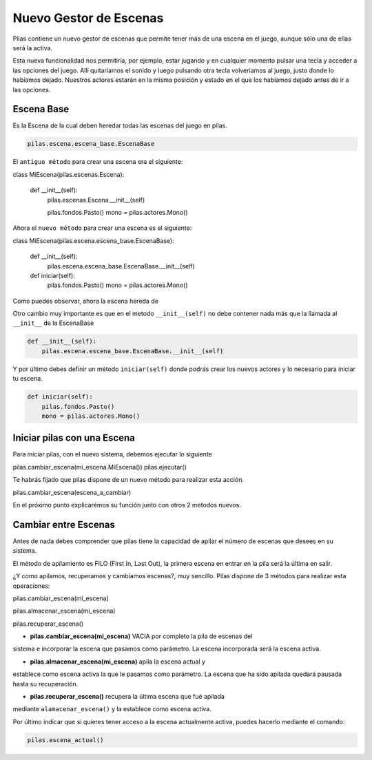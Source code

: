 Nuevo Gestor de Escenas
=======

Pilas contiene un nuevo gestor de escenas que permite tener más de una
escena en el juego, aunque sólo una de ellas será la activa.

Esta nueva funcionalidad nos permitiría, por ejemplo, estar jugando y en
cualquier momento pulsar una tecla y acceder a las opciones del juego.
Allí quitaríamos el sonido y luego pulsando otra tecla volveriamos al juego,
justo donde lo habíamos dejado.
Nuestros actores estarán en la misma posición y estado en el que los habíamos
dejado antes de ir a las opciones.


Escena Base
------------

Es la Escena de la cual deben heredar todas las escenas del juego en pilas.

.. code-block:: python

    pilas.escena.escena_base.EscenaBase

El ``antiguo método`` para crear una escena era el siguiente:
    
.. code-block:: python

class MiEscena(pilas.escenas.Escena):
    
    def __init__(self):
        pilas.escenas.Escena.__init__(self)
        
        pilas.fondos.Pasto()
        mono = pilas.actores.Mono()
        

Ahora el ``nuevo método`` para crear una escena es el siguiente:

.. code-block:: python

class MiEscena(pilas.escena.escena_base.EscenaBase):
    
    def __init__(self):
        pilas.escena.escena_base.EscenaBase.__init__(self)

    def iniciar(self):
        pilas.fondos.Pasto()
        mono = pilas.actores.Mono()

Como puedes observar, ahora la escena hereda de 

.. code-block:: python
    pilas.escena.escena_base.EscenaBase
    
Otro cambio muy importante es que en el metodo ``__init__(self)`` no debe
contener nada más que la llamada al ``__init__`` de la EscenaBase

.. code-block:: python
    
    def __init__(self):
        pilas.escena.escena_base.EscenaBase.__init__(self)

Y por último debes definir un método ``iniciar(self)`` donde podrás crear los
nuevos actores y lo necesario para iniciar tu escena.

.. code-block:: python

    def iniciar(self):
        pilas.fondos.Pasto()
        mono = pilas.actores.Mono()


Iniciar pilas con una Escena
--------------------------

Para iniciar pilas, con el nuevo sistema, debemos ejecutar lo siguiente

.. code-block:: python

pilas.cambiar_escena(mi_escena.MiEscena())
pilas.ejecutar()

Te habrás fijado que pilas dispone de un nuevo método para realizar esta
acción.

.. code-block:: python

pilas.cambiar_escena(escena_a_cambiar)

En el próximo punto explicarémos su función junto con otros 2 metodos nuevos.


Cambiar entre Escenas
---------------------

Antes de nada debes comprender que pilas tiene la capacidad de apilar el número
de escenas que desees en su sistema.

El método de apilamiento es FILO (First In, Last Out), la primera escena en
entrar en la pila será la última en salir.

¿Y como apilamos, recuperamos y cambiamos escenas?, muy sencillo.
Pilas dispone de 3 métodos para realizar esta operaciones:

.. code-block:: python

pilas.cambiar_escena(mi_escena)

pilas.almacenar_escena(mi_escena)

pilas.recuperar_escena()


- **pilas.cambiar_escena(mi_escena)** VACIA por completo la pila de escenas del
sistema e incorporar la escena que pasamos como parámetro. La escena incorporada
será la escena activa.

- **pilas.almacenar_escena(mi_escena)** apila la escena actual y
establece como escena activa la que le pasamos como parámetro. La escena que ha
sido apilada quedará pausada hasta su recuperación.

- **pilas.recuperar_escena()** recupera la última escena que fué apilada
mediante ``alamacenar_escena()`` y la establece como escena activa.

Por último indicar que si quieres tener acceso a la escena actualmente activa,
puedes hacerlo mediante el comando:

.. code-block:: python

    pilas.escena_actual()

